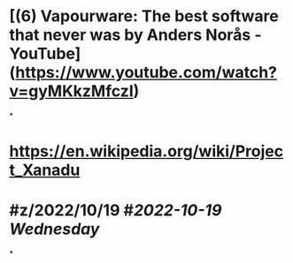 * [(6) Vapourware: The best software that never was by Anders Norås - YouTube](https://www.youtube.com/watch?v=gyMKkzMfczI)
*
* https://en.wikipedia.org/wiki/Project_Xanadu
* #z/2022/10/19 #[[2022-10-19 Wednesday]]
*